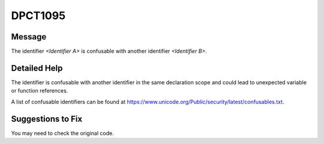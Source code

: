 .. _DPCT1095:

DPCT1095
========

Message
-------

.. _msg-1095-start:

The identifier *<Identifier A>* is confusable with another identifier
*<Identifier B>*.

.. _msg-1095-end:

Detailed Help
-------------

The identifier is confusable with another identifier in the same declaration
scope and could lead to unexpected variable or function references.

A list of confusable identifiers can be found at
https://www.unicode.org/Public/security/latest/confusables.txt.


Suggestions to Fix
------------------

You may need to check the original code.


